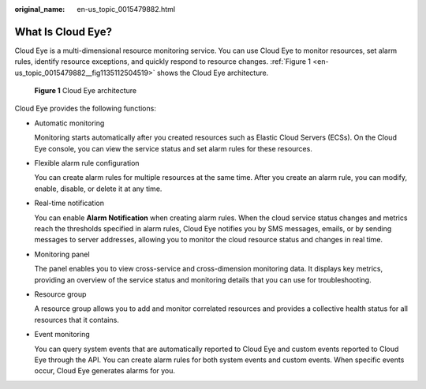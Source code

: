 :original_name: en-us_topic_0015479882.html

.. _en-us_topic_0015479882:

What Is Cloud Eye?
==================

Cloud Eye is a multi-dimensional resource monitoring service. You can use Cloud Eye to monitor resources, set alarm rules, identify resource exceptions, and quickly respond to resource changes. :ref:`Figure 1 <en-us_topic_0015479882__fig1135112504519>` shows the Cloud Eye architecture.

.. _en-us_topic_0015479882__fig1135112504519:

.. figure:: /_static/images/en-us_image_0000001614075552.png
   :alt: **Figure 1** Cloud Eye architecture

   **Figure 1** Cloud Eye architecture

Cloud Eye provides the following functions:

-  Automatic monitoring

   Monitoring starts automatically after you created resources such as Elastic Cloud Servers (ECSs). On the Cloud Eye console, you can view the service status and set alarm rules for these resources.

-  Flexible alarm rule configuration

   You can create alarm rules for multiple resources at the same time. After you create an alarm rule, you can modify, enable, disable, or delete it at any time.

-  Real-time notification

   You can enable **Alarm Notification** when creating alarm rules. When the cloud service status changes and metrics reach the thresholds specified in alarm rules, Cloud Eye notifies you by SMS messages, emails, or by sending messages to server addresses, allowing you to monitor the cloud resource status and changes in real time.

-  Monitoring panel

   The panel enables you to view cross-service and cross-dimension monitoring data. It displays key metrics, providing an overview of the service status and monitoring details that you can use for troubleshooting.

-  Resource group

   A resource group allows you to add and monitor correlated resources and provides a collective health status for all resources that it contains.

-  Event monitoring

   You can query system events that are automatically reported to Cloud Eye and custom events reported to Cloud Eye through the API. You can create alarm rules for both system events and custom events. When specific events occur, Cloud Eye generates alarms for you.
